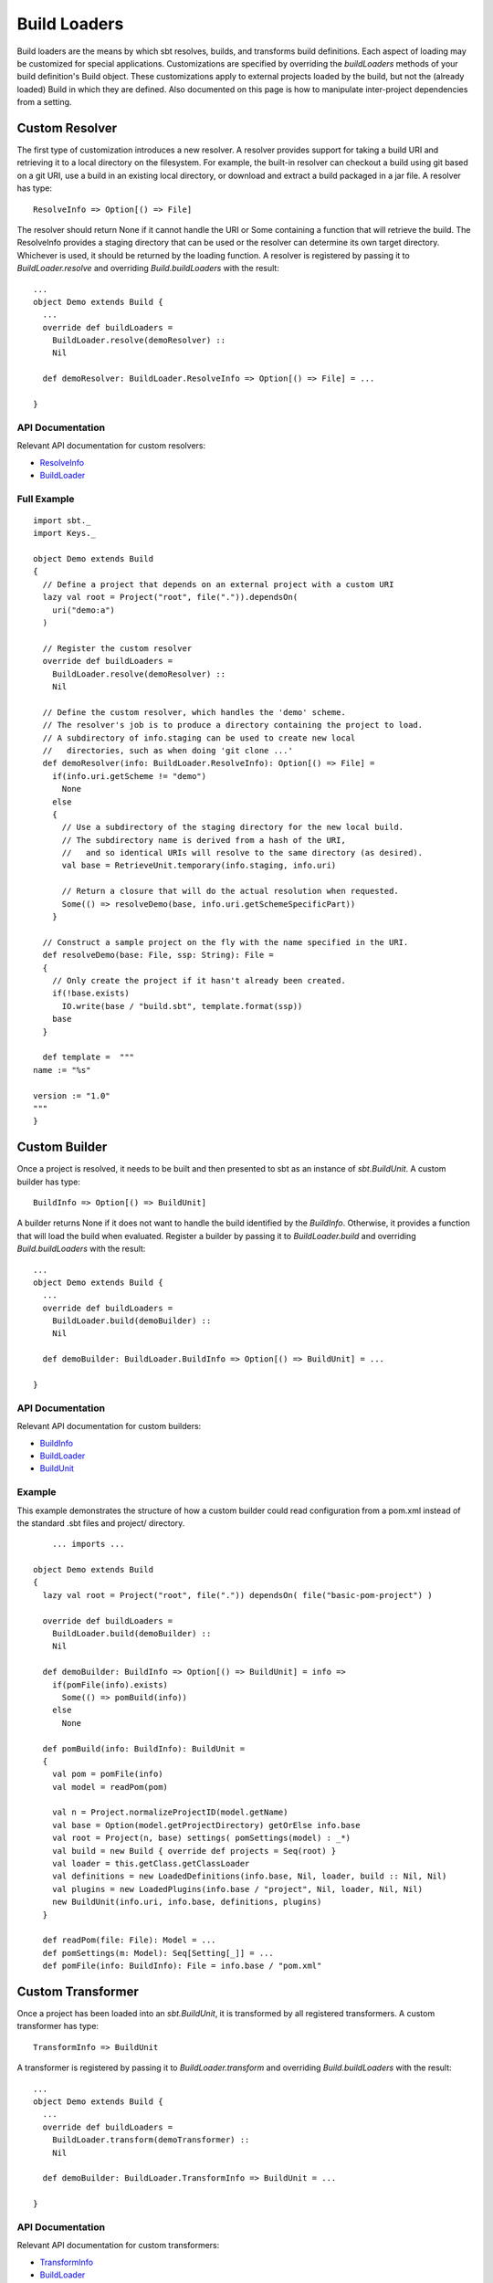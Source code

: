 =============
Build Loaders
=============

Build loaders are the means by which sbt resolves, builds, and
transforms build definitions. Each aspect of loading may be customized
for special applications. Customizations are specified by overriding the
*buildLoaders* methods of your build definition's Build object. These
customizations apply to external projects loaded by the build, but not
the (already loaded) Build in which they are defined. Also documented on
this page is how to manipulate inter-project dependencies from a
setting.

Custom Resolver
---------------

The first type of customization introduces a new resolver. A resolver
provides support for taking a build URI and retrieving it to a local
directory on the filesystem. For example, the built-in resolver can
checkout a build using git based on a git URI, use a build in an
existing local directory, or download and extract a build packaged in a
jar file. A resolver has type:

::

    ResolveInfo => Option[() => File]

The resolver should return None if it cannot handle the URI or Some
containing a function that will retrieve the build. The ResolveInfo
provides a staging directory that can be used or the resolver can
determine its own target directory. Whichever is used, it should be
returned by the loading function. A resolver is registered by passing it
to *BuildLoader.resolve* and overriding *Build.buildLoaders* with the
result:

::

    ...
    object Demo extends Build {
      ...
      override def buildLoaders =
        BuildLoader.resolve(demoResolver) ::
        Nil

      def demoResolver: BuildLoader.ResolveInfo => Option[() => File] = ...

    }

API Documentation
~~~~~~~~~~~~~~~~~

Relevant API documentation for custom resolvers:

-  `ResolveInfo <../../api/index.html#sbt.BuildLoader$$ResolveInfo>`_
-  `BuildLoader <../../api/sbt/BuildLoader$.html>`_

Full Example
~~~~~~~~~~~~

::

    import sbt._
    import Keys._

    object Demo extends Build
    {
      // Define a project that depends on an external project with a custom URI
      lazy val root = Project("root", file(".")).dependsOn(
        uri("demo:a")
      )

      // Register the custom resolver
      override def buildLoaders = 
        BuildLoader.resolve(demoResolver) ::
        Nil

      // Define the custom resolver, which handles the 'demo' scheme.
      // The resolver's job is to produce a directory containing the project to load.
      // A subdirectory of info.staging can be used to create new local
      //   directories, such as when doing 'git clone ...'
      def demoResolver(info: BuildLoader.ResolveInfo): Option[() => File] =
        if(info.uri.getScheme != "demo") 
          None
        else
        {
          // Use a subdirectory of the staging directory for the new local build.
          // The subdirectory name is derived from a hash of the URI,
          //   and so identical URIs will resolve to the same directory (as desired).
          val base = RetrieveUnit.temporary(info.staging, info.uri)

          // Return a closure that will do the actual resolution when requested.
          Some(() => resolveDemo(base, info.uri.getSchemeSpecificPart))
        }

      // Construct a sample project on the fly with the name specified in the URI.
      def resolveDemo(base: File, ssp: String): File =
      {
        // Only create the project if it hasn't already been created.
        if(!base.exists)
          IO.write(base / "build.sbt", template.format(ssp))
        base
      }

      def template =  """
    name := "%s"

    version := "1.0"
    """
    }

Custom Builder
--------------

Once a project is resolved, it needs to be built and then presented to
sbt as an instance of `sbt.BuildUnit`. A custom builder has type:

::

    BuildInfo => Option[() => BuildUnit] 

A builder returns None if it does not want to handle the build
identified by the `BuildInfo`. Otherwise, it provides a function that
will load the build when evaluated. Register a builder by passing it to
*BuildLoader.build* and overriding *Build.buildLoaders* with the result:

::

    ...
    object Demo extends Build {
      ...
      override def buildLoaders =
        BuildLoader.build(demoBuilder) ::
        Nil

      def demoBuilder: BuildLoader.BuildInfo => Option[() => BuildUnit] = ...

    }

API Documentation
~~~~~~~~~~~~~~~~~

Relevant API documentation for custom builders:

-  `BuildInfo <../../api/sbt/BuildLoader$$BuildInfo.html>`_
-  `BuildLoader <../../api/sbt/BuildLoader$.html>`_
-  `BuildUnit <../../api/index.html#sbt.Load$$BuildUnit>`_

Example
~~~~~~~

This example demonstrates the structure of how a custom builder could
read configuration from a pom.xml instead of the standard .sbt files and
project/ directory.

::

        ... imports ...

    object Demo extends Build
    {
      lazy val root = Project("root", file(".")) dependsOn( file("basic-pom-project") )

      override def buildLoaders =
        BuildLoader.build(demoBuilder) ::
        Nil

      def demoBuilder: BuildInfo => Option[() => BuildUnit] = info =>
        if(pomFile(info).exists)
          Some(() => pomBuild(info))
        else
          None

      def pomBuild(info: BuildInfo): BuildUnit =
      {
        val pom = pomFile(info)
        val model = readPom(pom)

        val n = Project.normalizeProjectID(model.getName)
        val base = Option(model.getProjectDirectory) getOrElse info.base
        val root = Project(n, base) settings( pomSettings(model) : _*)
        val build = new Build { override def projects = Seq(root) }
        val loader = this.getClass.getClassLoader
        val definitions = new LoadedDefinitions(info.base, Nil, loader, build :: Nil, Nil)
        val plugins = new LoadedPlugins(info.base / "project", Nil, loader, Nil, Nil)
        new BuildUnit(info.uri, info.base, definitions, plugins)
      }
        
      def readPom(file: File): Model = ...
      def pomSettings(m: Model): Seq[Setting[_]] = ...
      def pomFile(info: BuildInfo): File = info.base / "pom.xml"

Custom Transformer
------------------

Once a project has been loaded into an `sbt.BuildUnit`, it is
transformed by all registered transformers. A custom transformer has
type:

::

    TransformInfo => BuildUnit

A transformer is registered by passing it to *BuildLoader.transform* and
overriding *Build.buildLoaders* with the result:

::

    ...
    object Demo extends Build {
      ...
      override def buildLoaders =
        BuildLoader.transform(demoTransformer) ::
        Nil

      def demoBuilder: BuildLoader.TransformInfo => BuildUnit = ...

    }

API Documentation
~~~~~~~~~~~~~~~~~

Relevant API documentation for custom transformers:

-  `TransformInfo <../../api/index.html#sbt.BuildLoader$$TransformInfo>`_
-  `BuildLoader <../../api/sbt/BuildLoader$.html>`_
-  `BuildUnit <../../api/index.html#sbt.Load$$BuildUnit>`_

Manipulating Project Dependencies in Settings
=============================================

The `buildDependencies` setting, in the Global scope, defines the
aggregation and classpath dependencies between projects. By default,
this information comes from the dependencies defined by `Project`
instances by the `aggregate` and `dependsOn` methods. Because
`buildDependencies` is a setting and is used everywhere dependencies
need to be known (once all projects are loaded), plugins and build
definitions can transform it to manipulate inter-project dependencies at
setting evaluation time. The only requirement is that no new projects
are introduced because all projects are loaded before settings get
evaluated. That is, all Projects must have been declared directly in a
Build or referenced as the argument to `Project.aggregate` or
`Project.dependsOn`.

The BuildDependencies type
--------------------------

The type of the `buildDependencies` setting is
`BuildDependencies </api/sbt/BuildDependencies.html>`_.
`BuildDependencies` provides mappings from a project to its aggregate
or classpath dependencies. For classpath dependencies, a dependency has
type `ClasspathDep[ProjectRef]`, which combines a `ProjectRef` with
a configuration (see `ClasspathDep <../../api/sbt/ClasspathDep.html>`_
and `ProjectRef <../../api/sbt/ProjectRef.html>`_). For aggregate
dependencies, the type of a dependency is just `ProjectRef`.

The API for `BuildDependencies` is not extensive, covering only a
little more than the minimum required, and related APIs have more of an
internal, unpolished feel. Most manipulations consist of modifying the
relevant map (classpath or aggregate) manually and creating a new
`BuildDependencies` instance.

Example
~~~~~~~

As an example, the following replaces a reference to a specific build
URI with a new URI. This could be used to translate all references to a
certain git repository to a different one or to a different mechanism,
like a local directory.

::

    buildDependencies in Global ~= {  deps =>
      val oldURI = uri("...") // the URI to replace
      val newURI = uri("...") // the URI replacing oldURI
      def substitute(dep: ClasspathDep[ProjectRef]): ClasspathDep[ProjectRef] =
        if(dep.project.build == oldURI)
          ResolvedClasspathDependency(ProjectRef(newURI, dep.project.project), dep.configuration)
        else
          dep
      val newcp = 
        for( (proj, deps) <- deps.cp) yield
          (proj, deps map substitute)
      new BuildDependencies(newcp, deps.aggregate)
    }

It is not limited to such basic translations, however. The configuration
a dependency is defined in may be modified and dependencies may be added
or removed. Modifying `buildDependencies` can be combined with
modifying `libraryDependencies` to convert binary dependencies to and
from source dependencies, for example.
